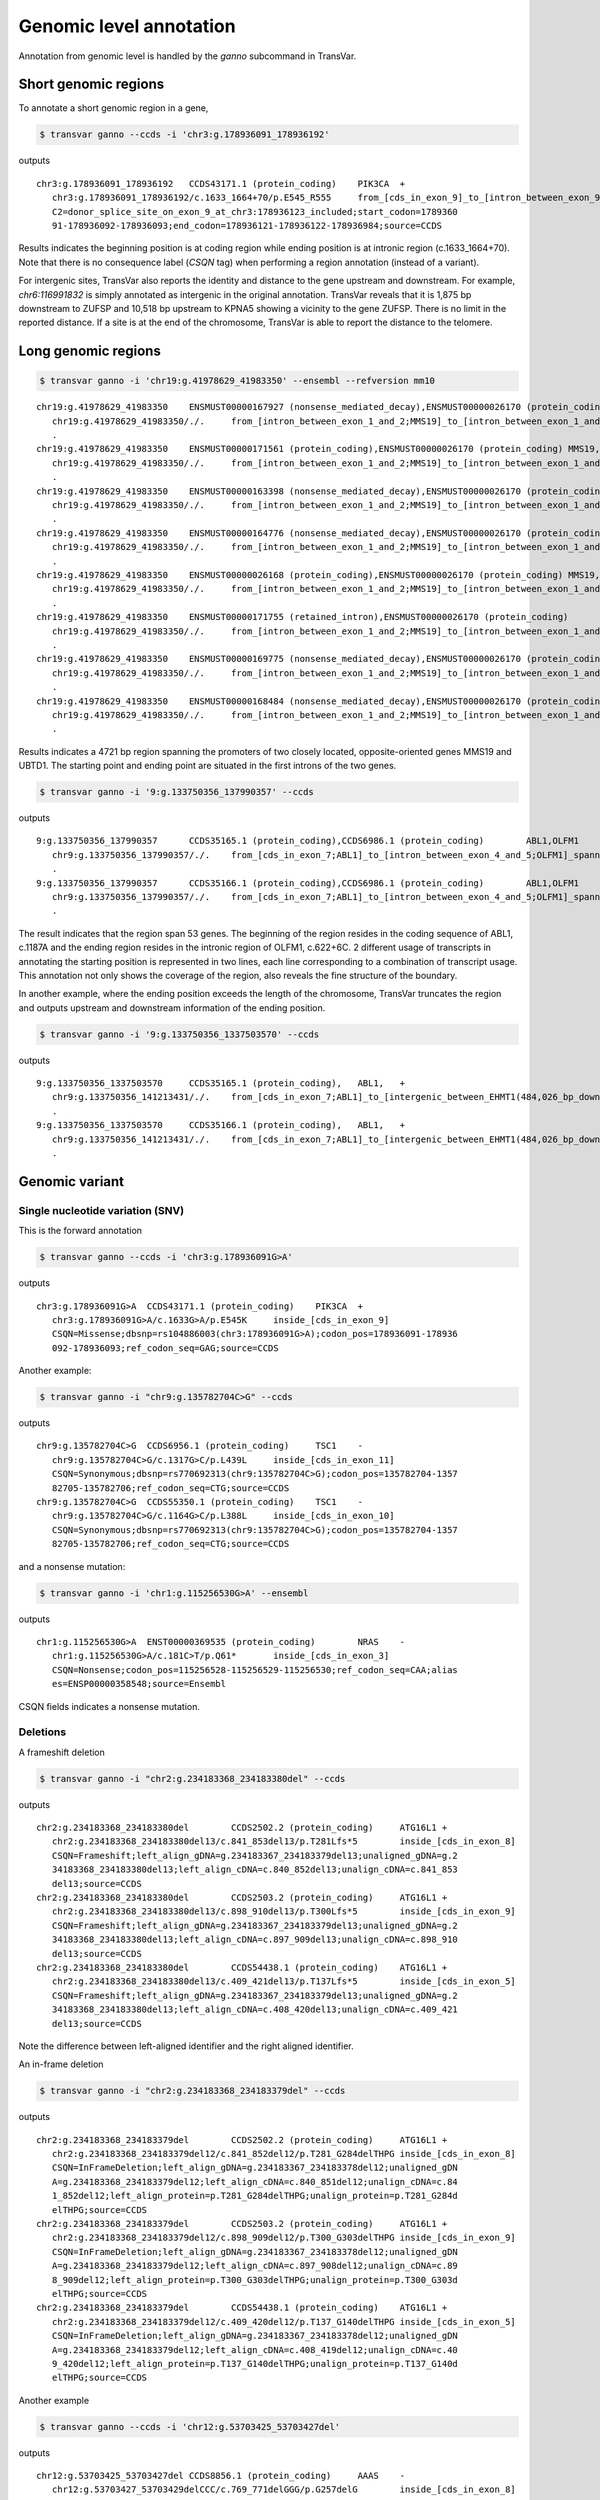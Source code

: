*************************
Genomic level annotation
*************************

Annotation from genomic level is handled by the `ganno` subcommand in TransVar.

Short genomic regions
###########################

To annotate a short genomic region in a gene,

.. code:: bash

   $ transvar ganno --ccds -i 'chr3:g.178936091_178936192'

outputs

::

   chr3:g.178936091_178936192	CCDS43171.1 (protein_coding)	PIK3CA	+
      chr3:g.178936091_178936192/c.1633_1664+70/p.E545_R555	from_[cds_in_exon_9]_to_[intron_between_exon_9_and_10]
      C2=donor_splice_site_on_exon_9_at_chr3:178936123_included;start_codon=1789360
      91-178936092-178936093;end_codon=178936121-178936122-178936984;source=CCDS

	
Results indicates the beginning position is at coding region while ending position is at intronic region (c.1633_1664+70). Note that there is no consequence label (`CSQN` tag) when performing a region annotation (instead of a variant).

For intergenic sites, TransVar also reports the identity and distance to the gene upstream and downstream. For example, `chr6:116991832` is simply annotated as intergenic in the original annotation. TransVar reveals that it is 1,875 bp downstream to ZUFSP and 10,518 bp upstream to KPNA5 showing a vicinity to the gene ZUFSP. There is no limit in the reported distance. If a site is at the end of the chromosome, TransVar is able to report the distance to the telomere.

Long genomic regions
##########################

.. code:: bash

   $ transvar ganno -i 'chr19:g.41978629_41983350' --ensembl --refversion mm10

::

   chr19:g.41978629_41983350	ENSMUST00000167927 (nonsense_mediated_decay),ENSMUST00000026170 (protein_coding)	MMS19,UBTD1	-,+
      chr19:g.41978629_41983350/./.	from_[intron_between_exon_1_and_2;MMS19]_to_[intron_between_exon_1_and_2;UBTD1]
      .
   chr19:g.41978629_41983350	ENSMUST00000171561 (protein_coding),ENSMUST00000026170 (protein_coding)	MMS19,UBTD1	-,+
      chr19:g.41978629_41983350/./.	from_[intron_between_exon_1_and_2;MMS19]_to_[intron_between_exon_1_and_2;UBTD1]
      .
   chr19:g.41978629_41983350	ENSMUST00000163398 (nonsense_mediated_decay),ENSMUST00000026170 (protein_coding)	MMS19,UBTD1	-,+
      chr19:g.41978629_41983350/./.	from_[intron_between_exon_1_and_2;MMS19]_to_[intron_between_exon_1_and_2;UBTD1]
      .
   chr19:g.41978629_41983350	ENSMUST00000164776 (nonsense_mediated_decay),ENSMUST00000026170 (protein_coding)	MMS19,UBTD1	-,+
      chr19:g.41978629_41983350/./.	from_[intron_between_exon_1_and_2;MMS19]_to_[intron_between_exon_1_and_2;UBTD1]
      .
   chr19:g.41978629_41983350	ENSMUST00000026168 (protein_coding),ENSMUST00000026170 (protein_coding)	MMS19,UBTD1	-,+
      chr19:g.41978629_41983350/./.	from_[intron_between_exon_1_and_2;MMS19]_to_[intron_between_exon_1_and_2;UBTD1]
      .
   chr19:g.41978629_41983350	ENSMUST00000171755 (retained_intron),ENSMUST00000026170 (protein_coding)	MMS19,UBTD1	-,+
      chr19:g.41978629_41983350/./.	from_[intron_between_exon_1_and_2;MMS19]_to_[intron_between_exon_1_and_2;UBTD1]
      .
   chr19:g.41978629_41983350	ENSMUST00000169775 (nonsense_mediated_decay),ENSMUST00000026170 (protein_coding)	MMS19,UBTD1	-,+
      chr19:g.41978629_41983350/./.	from_[intron_between_exon_1_and_2;MMS19]_to_[intron_between_exon_1_and_2;UBTD1]
      .
   chr19:g.41978629_41983350	ENSMUST00000168484 (nonsense_mediated_decay),ENSMUST00000026170 (protein_coding)	MMS19,UBTD1	-,+
      chr19:g.41978629_41983350/./.	from_[intron_between_exon_1_and_2;MMS19]_to_[intron_between_exon_1_and_2;UBTD1]
      .

Results indicates a 4721 bp region spanning the promoters of two closely located, opposite-oriented genes MMS19 and UBTD1. The starting point and ending point are situated in the first introns of the two genes.

.. code:: bash

   $ transvar ganno -i '9:g.133750356_137990357' --ccds

outputs

::

   9:g.133750356_137990357	CCDS35165.1 (protein_coding),CCDS6986.1 (protein_coding)	ABL1,OLFM1	+,+
      chr9:g.133750356_137990357/./.	from_[cds_in_exon_7;ABL1]_to_[intron_between_exon_4_and_5;OLFM1]_spanning_[51_genes]
      .
   9:g.133750356_137990357	CCDS35166.1 (protein_coding),CCDS6986.1 (protein_coding)	ABL1,OLFM1	+,+
      chr9:g.133750356_137990357/./.	from_[cds_in_exon_7;ABL1]_to_[intron_between_exon_4_and_5;OLFM1]_spanning_[51_genes]
      .

The result indicates that the region span 53 genes. The beginning of the region resides in the coding sequence of ABL1, c.1187A and the ending region resides in the intronic region of OLFM1, c.622+6C. 2 different usage of transcripts in annotating the starting position is represented in two lines, each line corresponding to a combination of transcript usage.
This annotation not only shows the coverage of the region, also reveals the fine structure of the boundary.

In another example, where the ending position exceeds the length of the chromosome, TransVar truncates the region and outputs upstream and downstream information of the ending position.

.. code:: bash

   $ transvar ganno -i '9:g.133750356_1337503570' --ccds

outputs

::

   9:g.133750356_1337503570	CCDS35165.1 (protein_coding),	ABL1,	+
      chr9:g.133750356_141213431/./.	from_[cds_in_exon_7;ABL1]_to_[intergenic_between_EHMT1(484,026_bp_downstream)_and_3'-telomere(0_bp)]_spanning_[136_genes]
      .
   9:g.133750356_1337503570	CCDS35166.1 (protein_coding),	ABL1,	+
      chr9:g.133750356_141213431/./.	from_[cds_in_exon_7;ABL1]_to_[intergenic_between_EHMT1(484,026_bp_downstream)_and_3'-telomere(0_bp)]_spanning_[136_genes]
      .

Genomic variant
#################

Single nucleotide variation (SNV)
^^^^^^^^^^^^^^^^^^^^^^^^^^^^^^^^^^^

This is the forward annotation


.. code:: bash

   $ transvar ganno --ccds -i 'chr3:g.178936091G>A'

outputs

::

   chr3:g.178936091G>A	CCDS43171.1 (protein_coding)	PIK3CA	+
      chr3:g.178936091G>A/c.1633G>A/p.E545K	inside_[cds_in_exon_9]
      CSQN=Missense;dbsnp=rs104886003(chr3:178936091G>A);codon_pos=178936091-178936
      092-178936093;ref_codon_seq=GAG;source=CCDS

Another example:

.. code:: bash

   $ transvar ganno -i "chr9:g.135782704C>G" --ccds

outputs

::

   chr9:g.135782704C>G	CCDS6956.1 (protein_coding)	TSC1	-
      chr9:g.135782704C>G/c.1317G>C/p.L439L	inside_[cds_in_exon_11]
      CSQN=Synonymous;dbsnp=rs770692313(chr9:135782704C>G);codon_pos=135782704-1357
      82705-135782706;ref_codon_seq=CTG;source=CCDS
   chr9:g.135782704C>G	CCDS55350.1 (protein_coding)	TSC1	-
      chr9:g.135782704C>G/c.1164G>C/p.L388L	inside_[cds_in_exon_10]
      CSQN=Synonymous;dbsnp=rs770692313(chr9:135782704C>G);codon_pos=135782704-1357
      82705-135782706;ref_codon_seq=CTG;source=CCDS

and a nonsense mutation:

.. code:: bash

   $ transvar ganno -i 'chr1:g.115256530G>A' --ensembl

outputs

::

   chr1:g.115256530G>A	ENST00000369535 (protein_coding)	NRAS	-
      chr1:g.115256530G>A/c.181C>T/p.Q61*	inside_[cds_in_exon_3]
      CSQN=Nonsense;codon_pos=115256528-115256529-115256530;ref_codon_seq=CAA;alias
      es=ENSP00000358548;source=Ensembl

CSQN fields indicates a nonsense mutation.

Deletions
^^^^^^^^^^^^

A frameshift deletion

.. code:: bash

   $ transvar ganno -i "chr2:g.234183368_234183380del" --ccds

outputs

::

   chr2:g.234183368_234183380del	CCDS2502.2 (protein_coding)	ATG16L1	+
      chr2:g.234183368_234183380del13/c.841_853del13/p.T281Lfs*5	inside_[cds_in_exon_8]
      CSQN=Frameshift;left_align_gDNA=g.234183367_234183379del13;unaligned_gDNA=g.2
      34183368_234183380del13;left_align_cDNA=c.840_852del13;unalign_cDNA=c.841_853
      del13;source=CCDS
   chr2:g.234183368_234183380del	CCDS2503.2 (protein_coding)	ATG16L1	+
      chr2:g.234183368_234183380del13/c.898_910del13/p.T300Lfs*5	inside_[cds_in_exon_9]
      CSQN=Frameshift;left_align_gDNA=g.234183367_234183379del13;unaligned_gDNA=g.2
      34183368_234183380del13;left_align_cDNA=c.897_909del13;unalign_cDNA=c.898_910
      del13;source=CCDS
   chr2:g.234183368_234183380del	CCDS54438.1 (protein_coding)	ATG16L1	+
      chr2:g.234183368_234183380del13/c.409_421del13/p.T137Lfs*5	inside_[cds_in_exon_5]
      CSQN=Frameshift;left_align_gDNA=g.234183367_234183379del13;unaligned_gDNA=g.2
      34183368_234183380del13;left_align_cDNA=c.408_420del13;unalign_cDNA=c.409_421
      del13;source=CCDS

Note the difference between left-aligned identifier and the right aligned identifier.

An in-frame deletion

.. code:: bash

   $ transvar ganno -i "chr2:g.234183368_234183379del" --ccds

outputs

::

   chr2:g.234183368_234183379del	CCDS2502.2 (protein_coding)	ATG16L1	+
      chr2:g.234183368_234183379del12/c.841_852del12/p.T281_G284delTHPG	inside_[cds_in_exon_8]
      CSQN=InFrameDeletion;left_align_gDNA=g.234183367_234183378del12;unaligned_gDN
      A=g.234183368_234183379del12;left_align_cDNA=c.840_851del12;unalign_cDNA=c.84
      1_852del12;left_align_protein=p.T281_G284delTHPG;unalign_protein=p.T281_G284d
      elTHPG;source=CCDS
   chr2:g.234183368_234183379del	CCDS2503.2 (protein_coding)	ATG16L1	+
      chr2:g.234183368_234183379del12/c.898_909del12/p.T300_G303delTHPG	inside_[cds_in_exon_9]
      CSQN=InFrameDeletion;left_align_gDNA=g.234183367_234183378del12;unaligned_gDN
      A=g.234183368_234183379del12;left_align_cDNA=c.897_908del12;unalign_cDNA=c.89
      8_909del12;left_align_protein=p.T300_G303delTHPG;unalign_protein=p.T300_G303d
      elTHPG;source=CCDS
   chr2:g.234183368_234183379del	CCDS54438.1 (protein_coding)	ATG16L1	+
      chr2:g.234183368_234183379del12/c.409_420del12/p.T137_G140delTHPG	inside_[cds_in_exon_5]
      CSQN=InFrameDeletion;left_align_gDNA=g.234183367_234183378del12;unaligned_gDN
      A=g.234183368_234183379del12;left_align_cDNA=c.408_419del12;unalign_cDNA=c.40
      9_420del12;left_align_protein=p.T137_G140delTHPG;unalign_protein=p.T137_G140d
      elTHPG;source=CCDS

Another example

.. code:: bash

   $ transvar ganno --ccds -i 'chr12:g.53703425_53703427del'

outputs

::

   chr12:g.53703425_53703427del	CCDS8856.1 (protein_coding)	AAAS	-
      chr12:g.53703427_53703429delCCC/c.769_771delGGG/p.G257delG	inside_[cds_in_exon_8]
      CSQN=InFrameDeletion;left_align_gDNA=g.53703424_53703426delCCC;unaligned_gDNA
      =g.53703425_53703427delCCC;left_align_cDNA=c.766_768delGGG;unalign_cDNA=c.768
      _770delGGG;left_align_protein=p.G256delG;unalign_protein=p.G256delG;source=CC
      DS
   chr12:g.53703425_53703427del	CCDS53797.1 (protein_coding)	AAAS	-
      chr12:g.53703427_53703429delCCC/c.670_672delGGG/p.G224delG	inside_[cds_in_exon_7]
      CSQN=InFrameDeletion;left_align_gDNA=g.53703424_53703426delCCC;unaligned_gDNA
      =g.53703425_53703427delCCC;left_align_cDNA=c.667_669delGGG;unalign_cDNA=c.669
      _671delGGG;left_align_protein=p.G223delG;unalign_protein=p.G223delG;source=CC
      DS

Note the difference between left and right-aligned identifiers on both protein level and cDNA level.

An in-frame out-of-phase deletion

.. code:: bash

   $ transvar ganno -i "chr2:g.234183372_234183383del" --ccds

outputs

::

   chr2:g.234183372_234183383del	CCDS2502.2 (protein_coding)	ATG16L1	+
      chr2:g.234183372_234183383del12/c.845_856del12/p.H282_G286delinsR	inside_[cds_in_exon_8]
      CSQN=MultiAAMissense;left_align_gDNA=g.234183372_234183383del12;unaligned_gDN
      A=g.234183372_234183383del12;left_align_cDNA=c.845_856del12;unalign_cDNA=c.84
      5_856del12;source=CCDS
   chr2:g.234183372_234183383del	CCDS2503.2 (protein_coding)	ATG16L1	+
      chr2:g.234183372_234183383del12/c.902_913del12/p.H301_G305delinsR	inside_[cds_in_exon_9]
      CSQN=MultiAAMissense;left_align_gDNA=g.234183372_234183383del12;unaligned_gDN
      A=g.234183372_234183383del12;left_align_cDNA=c.902_913del12;unalign_cDNA=c.90
      2_913del12;source=CCDS
   chr2:g.234183372_234183383del	CCDS54438.1 (protein_coding)	ATG16L1	+
      chr2:g.234183372_234183383del12/c.413_424del12/p.H138_G142delinsR	inside_[cds_in_exon_5]
      CSQN=MultiAAMissense;left_align_gDNA=g.234183372_234183383del12;unaligned_gDN
      A=g.234183372_234183383del12;left_align_cDNA=c.413_424del12;unalign_cDNA=c.41
      3_424del12;source=CCDS

Insertions
^^^^^^^^^^^^^

An in-frame insertion of three nucleotides

.. code:: bash

   $ transvar ganno -i 'chr2:g.69741762_69741763insTGC' --ccds

outputs

::

   chr2:g.69741762_69741763insTGC	CCDS1893.2 (protein_coding)	AAK1	-
      chr2:g.69741780_69741782dupCTG/c.1614_1616dupGCA/p.Q546dupQ	inside_[cds_in_exon_12]
      CSQN=InFrameInsertion;left_align_gDNA=g.69741762_69741763insTGC;unalign_gDNA=
      g.69741762_69741763insTGC;left_align_cDNA=c.1596_1597insCAG;unalign_cDNA=c.16
      14_1616dupGCA;left_align_protein=p.Y532_Q533insQ;unalign_protein=p.Q539dupQ;p
      hase=2;source=CCDS

Note the proper right-alignment of protein level insertion Q. The left-aligned identifier is also given in the `LEFTALN` field.

A frame-shift insertion of two nucleotides

.. code:: bash

   $ transvar ganno -i 'chr7:g.121753754_121753755insCA' --ccds

outputs

::

   chr7:g.121753754_121753755insCA	CCDS5783.1 (protein_coding)	AASS	-
      chr7:g.121753754_121753755insCA/c.1064_1065insGT/p.I355Mfs*10	inside_[cds_in_exon_9]
      CSQN=Frameshift;left_align_gDNA=g.121753753_121753754insAC;unalign_gDNA=g.121
      753754_121753755insCA;left_align_cDNA=c.1063_1064insTG;unalign_cDNA=c.1063_10
      64insTG;source=CCDS

.. code:: bash

   $ transvar ganno -i 'chr17:g.79093270_79093271insGGGCGT' --ccds

outputs

::

   chr17:g.79093270_79093271insGGGCGT	CCDS45807.1 (protein_coding)	AATK	-
      chr17:g.79093282_79093287dupTGGGCG/c.3988_3993dupACGCCC/p.T1330_P1331dupTP	inside_[cds_in_exon_13]
      CSQN=InFrameInsertion;left_align_gDNA=g.79093270_79093271insGGGCGT;unalign_gD
      NA=g.79093270_79093271insGGGCGT;left_align_cDNA=c.3976_3977insCGCCCA;unalign_
      cDNA=c.3988_3993dupACGCCC;left_align_protein=p.A1326_P1327insPT;unalign_prote
      in=p.T1330_P1331dupTP;phase=0;source=CCDS

Notice the difference in the inserted sequence when left-alignment and right-alignment conventions are followed.

A frame-shift insertion of one nucleotides in a homopolymer

.. code:: bash

   $ transvar ganno -i 'chr7:g.117230474_117230475insA' --ccds

outputs

::

   chr7:g.117230474_117230475insA	CCDS5773.1 (protein_coding)	CFTR	+
      chr7:g.117230479dupA/c.1752dupA/p.E585Rfs*4	inside_[cds_in_exon_13]
      CSQN=Frameshift;left_align_gDNA=g.117230474_117230475insA;unalign_gDNA=g.1172
      30474_117230475insA;left_align_cDNA=c.1747_1748insA;unalign_cDNA=c.1747_1748i
      nsA;source=CCDS

Notice the right alignment of cDNA level insertion and the left alignment reported as additional information.

A in-frame, in-phase insertion

.. code:: bash

   $ transvar ganno -i 'chr12:g.109702119_109702120insACC' --ccds

::

   chr12:g.109702119_109702120insACC	CCDS31898.1 (protein_coding)	ACACB	+
      chr12:g.109702119_109702120insACC/c.6870_6871insACC/p.Y2290_H2291insT	inside_[cds_in_exon_49]
      CSQN=InFrameInsertion;left_align_gDNA=g.109702118_109702119insCAC;unalign_gDN
      A=g.109702119_109702120insACC;left_align_cDNA=c.6869_6870insCAC;unalign_cDNA=
      c.6870_6871insACC;left_align_protein=p.Y2290_H2291insT;unalign_protein=p.Y229
      0_H2291insT;phase=0;source=CCDS


Block substitutions
^^^^^^^^^^^^^^^^^^^^^^

A block-substitution that results in a frameshift.

.. code:: bash

   $ transvar ganno -i 'chr10:g.27329002_27329002delinsAT' --ccds

::

   chr10:g.27329002_27329002delinsAT	CCDS41499.1 (protein_coding)	ANKRD26	-
      chr10:g.27329009dupT/c.2266dupA/p.M756Nfs*6	inside_[cds_in_exon_21]
      CSQN=Frameshift;left_align_gDNA=g.27329002_27329003insT;unalign_gDNA=g.273290
      02_27329003insT;left_align_cDNA=c.2259_2260insA;unalign_cDNA=c.2266dupA;sourc
      e=CCDS

A block-substitution that is in-frame,

.. code:: bash

   $ transvar ganno -i 'chr10:g.52595929_52595930delinsAA' --ccds

::

   chr10:g.52595929_52595930delinsAA	CCDS7243.1 (protein_coding)	A1CF	-
      chr10:g.52595929_52595930delinsAA/c.532_533delinsTT/p.P178L	inside_[cds_in_exon_4]
      CSQN=Missense;codon_cDNA=532-533-534;source=CCDS
   chr10:g.52595929_52595930delinsAA	CCDS7241.1 (protein_coding)	A1CF	-
      chr10:g.52595929_52595930delinsAA/c.508_509delinsTT/p.P170L	inside_[cds_in_exon_4]
      CSQN=Missense;codon_cDNA=508-509-510;source=CCDS
   chr10:g.52595929_52595930delinsAA	CCDS7242.1 (protein_coding)	A1CF	-
      chr10:g.52595929_52595930delinsAA/c.508_509delinsTT/p.P170L	inside_[cds_in_exon_4]
      CSQN=Missense;codon_cDNA=508-509-510;source=CCDS


Promoter region
##################

One can define the promoter boundary through the `--prombeg` and `--promend` option. Default promoter region is defined from 1000bp upstream of the transcription start site to the transcription start site. One could customize this setting to e.g., [-1000bp, 2000bp] by

.. code:: bash

   $ transvar ganno -i 'chr19:g.41978629_41980350' --ensembl --prombeg 2000 --promend 1000 --refversion mm10

::

   chr19:g.41978629_41980350	ENSMUST00000167927 (nonsense_mediated_decay)	MMS19	-
      chr19:g.41978629_41980350/c.115+649_115+2370/.	inside_[intron_between_exon_1_and_2]
      promoter_region_of_[MMS19]_overlaping_237_bp(13.76%);aliases=ENSMUSP000001324
      83;source=Ensembl
   chr19:g.41978629_41980350	ENSMUST00000171561 (protein_coding)	MMS19	-
      chr19:g.41978629_41980350/c.115+649_115+2370/.	inside_[intron_between_exon_1_and_2]
      promoter_region_of_[MMS19]_overlaping_194_bp(11.27%);aliases=ENSMUSP000001309
      00;source=Ensembl
   chr19:g.41978629_41980350	ENSMUST00000163398 (nonsense_mediated_decay)	MMS19	-
      chr19:g.41978629_41980350/c.115+649_115+2370/.	inside_[intron_between_exon_1_and_2]
      promoter_region_of_[MMS19]_overlaping_234_bp(13.59%);aliases=ENSMUSP000001268
      64;source=Ensembl
   chr19:g.41978629_41980350	ENSMUST00000164776 (nonsense_mediated_decay)	MMS19	-
      chr19:g.41978629_41980350/c.115+649_115+2370/.	inside_[intron_between_exon_1_and_2]
      promoter_region_of_[MMS19]_overlaping_215_bp(12.49%);aliases=ENSMUSP000001294
      78;source=Ensembl
   chr19:g.41978629_41980350	ENSMUST00000026168 (protein_coding)	MMS19	-
      chr19:g.41978629_41980350/c.115+649_115+2370/.	inside_[intron_between_exon_1_and_2]
      promoter_region_of_[MMS19]_overlaping_219_bp(12.72%);aliases=ENSMUSP000000261
      68;source=Ensembl
   chr19:g.41978629_41980350	ENSMUST00000171755 (retained_intron)	MMS19	-
      chr19:g.41978629_41980350/c.141+649_141+2370/.	inside_[intron_between_exon_1_and_2]
      promoter_region_of_[MMS19]_overlaping_212_bp(12.31%);source=Ensembl
   chr19:g.41978629_41980350	ENSMUST00000169775 (nonsense_mediated_decay)	MMS19	-
      chr19:g.41978629_41980350/c.115+649_115+2370/.	inside_[intron_between_exon_1_and_2]
      promoter_region_of_[MMS19]_overlaping_214_bp(12.43%);aliases=ENSMUSP000001282
      34;source=Ensembl
   chr19:g.41978629_41980350	ENSMUST00000168484 (nonsense_mediated_decay)	MMS19	-
      chr19:g.41978629_41980350/c.115+649_115+2370/.	inside_[intron_between_exon_1_and_2]
      promoter_region_of_[MMS19]_overlaping_221_bp(12.83%);aliases=ENSMUSP000001268
      81;source=Ensembl

The last result shows that 12-13% of the target region is inside the promoter region. The overlap is as long as ~200 base pairs.

Splice sites
################

Consider a splice donor site chr7:5568790_5568791 (a donor site, intron side by definition, reverse strand, chr7:5568792- is the exon),

The 1st exonic nucleotide before donor splice site:

.. code::

   $ transvar ganno -i 'chr7:5568792C>G' --ccds

output a exonic variation and a missense variation

::

   chr7:5568792C>G	CCDS5341.1 (protein_coding)	ACTB	-
      chr7:g.5568792C>G/c.363G>C/p.Q121H	inside_[cds_in_exon_2]
      CSQN=Missense;C2=NextToSpliceDonorOfExon2_At_chr7:5568791;codon_pos=5568792-5
      568793-5568794;ref_codon_seq=CAG;source=CCDS


The 1st nucleotide in the canonical donor splice site (intron side, this is commonly regarded as the splice site location):

.. code::

   $ transvar ganno -i 'chr7:5568791C>G' --ccds

output a splice variation

::

   chr7:5568791C>G	CCDS5341.1 (protein_coding)	ACTB	-
      chr7:g.5568791C>G/c.363+1G>C/.	inside_[intron_between_exon_2_and_3]
      CSQN=SpliceDonorSNV;C2=SpliceDonorOfExon2_At_chr7:5568791;source=CCDS


The 2nd nucleotide in the canonical donor splice site (2nd on the intron side, still considered part of the splice site):

.. code::

   $ transvar ganno -i 'chr7:5568790A>G' --ccds

output a splice variation

::

   chr7:5568790A>G	CCDS5341.1 (protein_coding)	ACTB	-
      chr7:g.5568790A>G/c.363+2T>C/.	inside_[intron_between_exon_2_and_3]
      CSQN=SpliceDonorSNV;C2=SpliceDonorOfExon2_At_chr7:5568791;source=CCDS


The 1st nucleotide downstream next to the canonical donor splice site (3rd nucleotide in the intron side, not part of the splice site):

.. code::

   $ transvar ganno -i 'chr7:5568789C>G' --ccds

output a pure intronic variation

::

   chr7:5568789C>G	CCDS5341.1 (protein_coding)	ACTB	-
      chr7:g.5568789C>G/c.363+3G>C/.	inside_[intron_between_exon_2_and_3]
      CSQN=IntronicSNV;source=CCDS


UTR region
#############

.. code:: bash

   $ transvar ganno -i 'chr2:25564781G>T' --refseq

results in a UTR-containing CSQN field

::

   chr2:25564781G>T	NM_022552.4 (protein_coding)	DNMT3A	-
      chr2:g.25564781G>T/c.1-27928C>A/.	inside_[5-UTR;noncoding_exon_1]
      CSQN=5-UTRSNV;dbxref=GeneID:1788,HGNC:2978,HPRD:04141,MIM:602769;aliases=NP_0
      72046;source=RefSeq
   chr2:25564781G>T	NM_175629.2 (protein_coding)	DNMT3A	-
      chr2:g.25564781G>T/c.1-27928C>A/.	inside_[5-UTR;intron_between_exon_1_and_2]
      CSQN=IntronicSNV;dbxref=GeneID:1788,HGNC:2978,HPRD:04141,MIM:602769;aliases=N
      P_783328;source=RefSeq
   chr2:25564781G>T	NM_175630.1 (protein_coding)	DNMT3A	-
      chr2:g.25564781G>T/c.1-27928C>A/.	inside_[5-UTR;intron_between_exon_1_and_2]
      CSQN=IntronicSNV;dbxref=GeneID:1788,HGNC:2978,HPRD:04141,MIM:602769;aliases=N
      P_783329;source=RefSeq

Non-coding RNA
####################

Given Ensembl, GENCODE or RefSeq database, one could annotate non-coding transcripts such as lncRNA.
E.g.,

.. code:: bash

   $ transvar ganno --gencode -i 'chr1:g.3985200_3985300' --refversion mm10

results in

::

   chr1:g.3985200_3985300	ENSMUST00000194643.1 (lincRNA)	RP23-333I7.1	-
      chr1:g.3985200_3985300/c.121_221/.	inside_[noncoding_exon_2]
      source=GENCODE
   chr1:g.3985200_3985300	ENSMUST00000192427.1 (lincRNA)	RP23-333I7.1	-
      chr1:g.3985200_3985300/c.685_785/.	inside_[noncoding_exon_1]
      source=GENCODE

or

.. code:: bash

   $ transvar ganno --refseq -i 'chr14:g.20568338_20569581' --refversion mm10

results in

::

   chr14:g.20568338_20569581	NR_033571.1 (lncRNA)	1810062O18RIK	+
      chr14:g.20568338_20569581/c.260-1532_260-289/.	inside_[intron_between_exon_4_and_5]
      dbxref=GeneID:75602,MGI:MGI:1922852;source=RefSeq
   chr14:g.20568338_20569581	XM_011245228.1 (protein_coding)	USP54	-
      chr14:g.20568338_20569581/c.1357+667_1357+1910/.	inside_[intron_between_exon_6_and_7]
      dbxref=GeneID:78787,MGI:MGI:1926037;aliases=XP_011243530;source=RefSeq
   chr14:g.20568338_20569581	XM_011245226.1 (protein_coding)	USP54	-
      chr14:g.20568338_20569581/c.1972+667_1972+1910/.	inside_[intron_between_exon_13_and_14]
      dbxref=GeneID:78787,MGI:MGI:1926037;aliases=XP_011243528;source=RefSeq
   chr14:g.20568338_20569581	NM_030180.2 (protein_coding)	USP54	-
      chr14:g.20568338_20569581/c.2188+667_2188+1910/.	inside_[intron_between_exon_15_and_16]
      dbxref=GeneID:78787,MGI:MGI:1926037;aliases=NP_084456;source=RefSeq
   chr14:g.20568338_20569581	XM_011245225.1 (protein_coding)	USP54	-
      chr14:g.20568338_20569581/c.2359+667_2359+1910/.	inside_[intron_between_exon_16_and_17]
      dbxref=GeneID:78787,MGI:MGI:1926037;aliases=XP_011243527;source=RefSeq
   chr14:g.20568338_20569581	XM_006519705.2 (protein_coding)	USP54	-
      chr14:g.20568338_20569581/c.2188+667_2188+1910/.	inside_[intron_between_exon_15_and_16]
      dbxref=GeneID:78787,MGI:MGI:1926037;aliases=XP_006519768;source=RefSeq
   chr14:g.20568338_20569581	XM_006519703.2 (protein_coding)	USP54	-
      chr14:g.20568338_20569581/c.2359+667_2359+1910/.	inside_[intron_between_exon_16_and_17]
      dbxref=GeneID:78787,MGI:MGI:1926037;aliases=XP_006519766;source=RefSeq
   chr14:g.20568338_20569581	XM_011245227.1 (protein_coding)	USP54	-
      chr14:g.20568338_20569581/c.2359+667_2359+1910/.	inside_[intron_between_exon_16_and_17]
      dbxref=GeneID:78787,MGI:MGI:1926037;aliases=XP_011243529;source=RefSeq
   chr14:g.20568338_20569581	XM_006519709.2 (protein_coding)	USP54	-
      chr14:g.20568338_20569581/c.2359+667_2359+1910/.	inside_[intron_between_exon_16_and_17]
      dbxref=GeneID:78787,MGI:MGI:1926037;aliases=XP_006519772;source=RefSeq
   chr14:g.20568338_20569581	XM_006519708.2 (protein_coding)	USP54	-
      chr14:g.20568338_20569581/c.2359+667_2359+1910/.	inside_[intron_between_exon_16_and_17]
      dbxref=GeneID:78787,MGI:MGI:1926037;aliases=XP_006519771;source=RefSeq

or using Ensembl

.. code:: bash

   $ transvar ganno --ensembl -i 'chr1:g.29560_29570'

results in

::

   chr1:g.29560_29570	ENST00000488147 (unprocessed_pseudogene)	WASH7P	-
      chr1:g.29560_29570/c.1_11/.	inside_[noncoding_exon_1]
      promoter_region_of_[WASH7P]_overlaping_1_bp(9.09%);source=Ensembl
   chr1:g.29560_29570	ENST00000538476 (unprocessed_pseudogene)	WASH7P	-
      chr1:g.29560_29570/c.237_247/.	inside_[noncoding_exon_1]
      source=Ensembl
   chr1:g.29560_29570	ENST00000473358 (lincRNA)	MIR1302-10	+
      chr1:g.29560_29570/c.7_17/.	inside_[noncoding_exon_1]
      source=Ensembl

Coding Start and Stop
#######################

The following illustrates deletion of a coding start.

.. code:: bash

   $ transvar ganno -i "chr7:g.5569279_5569288del" --ccds

results in

::

   chr7:g.5569279_5569288del	CCDS5341.1 (protein_coding)	ACTB	-
      chr7:g.5569279_5569288delCATCATCCAT/c.3_12delGGATGATGAT/.	inside_[cds_in_exon_1]
      CSQN=CdsStartDeletion;left_align_gDNA=g.5569277_5569286delATCATCATCC;unaligne
      d_gDNA=g.5569279_5569288delCATCATCCAT;left_align_cDNA=c.1_10delATGGATGATG;una
      lign_cDNA=c.1_10delATGGATGATG;cds_start_at_chr7:5569288_lost;source=CCDS

Deletion of a coding stop

.. code:: bash

   $ transvar ganno -i "chr7:g.5567379_5567380del" --ccds

results in


Coding start loss due to SNP

.. code:: bash

   $ transvar ganno -i "chr7:g.5568911T>A" --refseq

results in

::

   chr7:g.5568911T>A	XM_005249819.1 (protein_coding)	ACTB	-
      chr7:g.5568911T>A/c.1A>T/.	inside_[cds_in_exon_2]
      CSQN=CdsStartSNV;C2=cds_start_at_chr7:5568911;dbxref=GeneID:60,HGNC:132,HPRD:
      00032,MIM:102630;aliases=XP_005249876;source=RefSeq
   chr7:g.5568911T>A	NM_001101.3 (protein_coding)	ACTB	-
      chr7:g.5568911T>A/c.244A>T/p.M82L	inside_[cds_in_exon_3]
      CSQN=Missense;codon_pos=5568909-5568910-5568911;ref_codon_seq=ATG;dbxref=Gene
      ID:60,HGNC:132,HPRD:00032,MIM:102630;aliases=NP_001092;source=RefSeq
   chr7:g.5568911T>A	XM_005249820.1 (protein_coding)	ACTB	-
      chr7:g.5568911T>A/c.1-564A>T/.	inside_[5-UTR;noncoding_exon_3]
      CSQN=5-UTRSNV;dbxref=GeneID:60,HGNC:132,HPRD:00032,MIM:102630;aliases=XP_0052
      49877;source=RefSeq
   chr7:g.5568911T>A	XM_005249818.1 (protein_coding)	ACTB	-
      chr7:g.5568911T>A/c.244A>T/p.M82L	inside_[cds_in_exon_3]
      CSQN=Missense;codon_pos=5568909-5568910-5568911;ref_codon_seq=ATG;dbxref=Gene
      ID:60,HGNC:132,HPRD:00032,MIM:102630;aliases=XP_005249875;source=RefSeq


Coding stop loss due to SNP

.. code:: bash

   $ transvar ganno -i "chr7:g.5567379C>A" --refseq

results in

::

   chr7:g.5567379C>A	XM_005249819.1 (protein_coding)	ACTB	-
      chr7:g.5567379C>A/c.885G>T/.	inside_[cds_in_exon_5]
      CSQN=CdsStopSNV;C2=cds_end_at_chr7:5567379;dbxref=GeneID:60,HGNC:132,HPRD:000
      32,MIM:102630;aliases=XP_005249876;source=RefSeq
   chr7:g.5567379C>A	NM_001101.3 (protein_coding)	ACTB	-
      chr7:g.5567379C>A/c.1128G>T/.	inside_[cds_in_exon_6]
      CSQN=CdsStopSNV;C2=cds_end_at_chr7:5567379;dbxref=GeneID:60,HGNC:132,HPRD:000
      32,MIM:102630;aliases=NP_001092;source=RefSeq
   chr7:g.5567379C>A	XM_005249820.1 (protein_coding)	ACTB	-
      chr7:g.5567379C>A/c.762G>T/.	inside_[cds_in_exon_7]
      CSQN=CdsStopSNV;C2=cds_end_at_chr7:5567379;dbxref=GeneID:60,HGNC:132,HPRD:000
      32,MIM:102630;aliases=XP_005249877;source=RefSeq
   chr7:g.5567379C>A	XM_005249818.1 (protein_coding)	ACTB	-
      chr7:g.5567379C>A/c.1128G>T/.	inside_[cds_in_exon_6]
      CSQN=CdsStopSNV;C2=cds_end_at_chr7:5567379;dbxref=GeneID:60,HGNC:132,HPRD:000
      32,MIM:102630;aliases=XP_005249875;source=RefSeq

Batch processing
###################


To Illustrate batch processing with the following small batch input

.. code:: bash

   $ cat data/small_batch_input

::

   chr3	178936091	G	A	CCDS43171
   chr9	135782704	C	G	CCDS6956

.. code:: bash

   $ transvar ganno -l data/small_batch_input -g 1 -n 2 -r 3 -a 4 -t 5 --ccds

::

   chr3|178936091|G|A|CCDS43171	CCDS43171.1 (protein_coding)	PIK3CA	+
      chr3:g.178936091G>A/c.1633G>A/p.E545K	inside_[cds_in_exon_9]
      CSQN=Missense;dbsnp=rs104886003(chr3:178936091G>A);codon_pos=178936091-178936
      092-178936093;ref_codon_seq=GAG;source=CCDS
   chr9|135782704|C|G|CCDS6956	CCDS6956.1 (protein_coding)	TSC1	-
      chr9:g.135782704C>G/c.1317G>C/p.L439L	inside_[cds_in_exon_11]
      CSQN=Synonymous;dbsnp=rs770692313(chr9:135782704C>G);codon_pos=135782704-1357
      82705-135782706;ref_codon_seq=CTG;source=CCDS


One can also make a HGVS-like input and call

.. code:: bash

   $ cat data/small_batch_hgvs

::

   CCDS43171	chr3:g.178936091G>A
   CCDS6956	chr9:g.135782704C>G

.. code:: bash

   $ transvar ganno -l data/small_batch_hgvs -m 2 -t 1 --ccds

::

   CCDS43171|chr3:g.178936091G>A	CCDS43171.1 (protein_coding)	PIK3CA	+
      chr3:g.178936091G>A/c.1633G>A/p.E545K	inside_[cds_in_exon_9]
      CSQN=Missense;dbsnp=rs104886003(chr3:178936091G>A);codon_pos=178936091-178936
      092-178936093;ref_codon_seq=GAG;source=CCDS
   CCDS6956|chr9:g.135782704C>G	CCDS6956.1 (protein_coding)	TSC1	-
      chr9:g.135782704C>G/c.1317G>C/p.L439L	inside_[cds_in_exon_11]
      CSQN=Synonymous;dbsnp=rs770692313(chr9:135782704C>G);codon_pos=135782704-1357
      82705-135782706;ref_codon_seq=CTG;source=CCDS


The first column for transcript ID restriction is optional.
